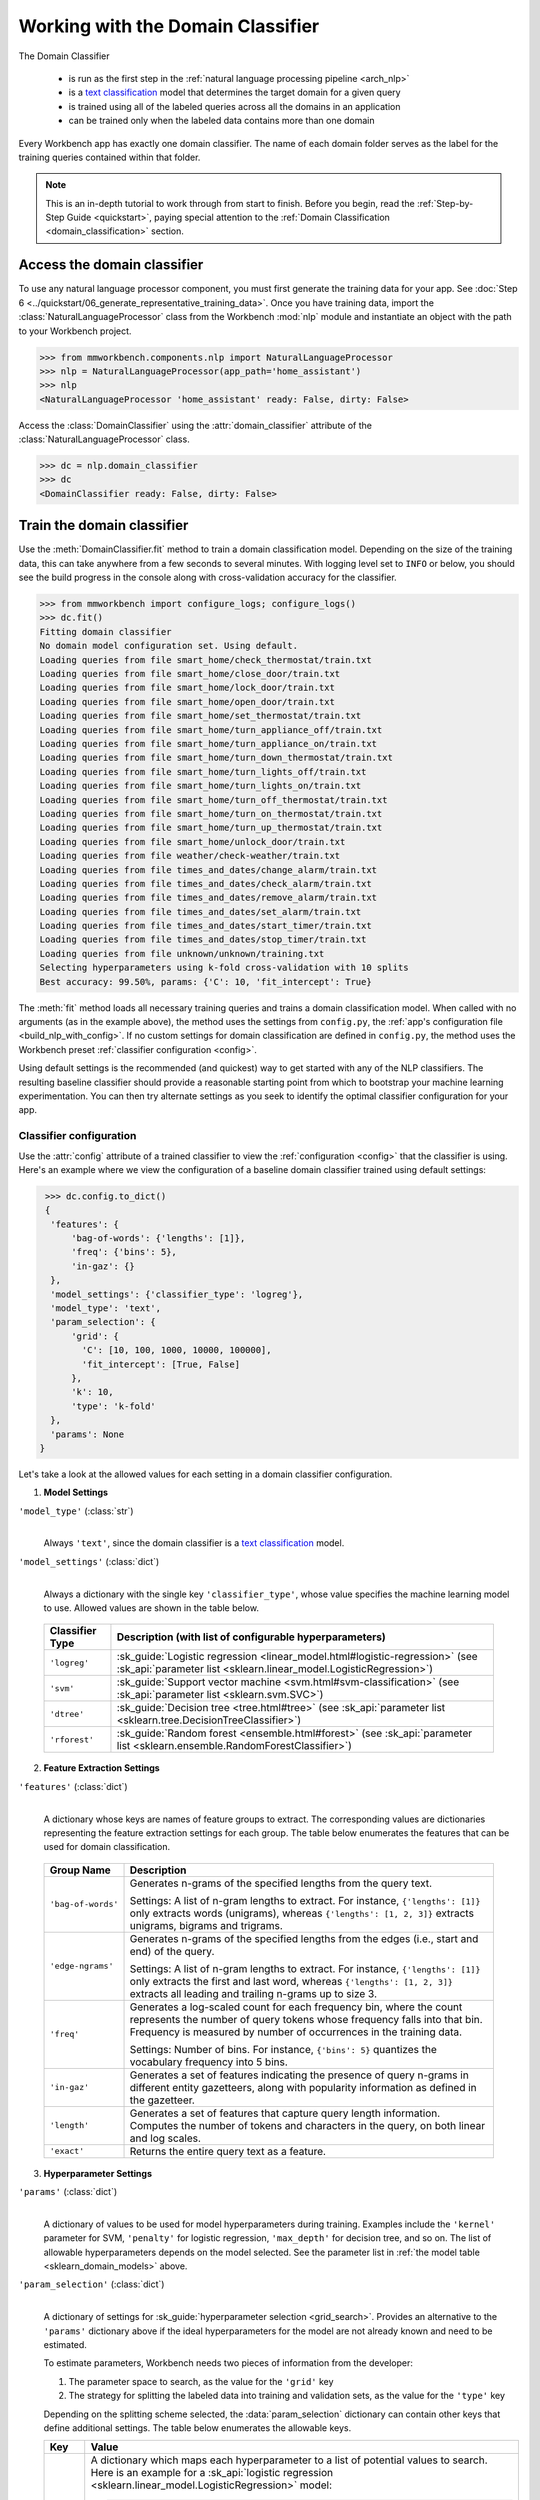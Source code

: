 Working with the Domain Classifier
==================================

The Domain Classifier

 - is run as the first step in the :ref:`natural language processing pipeline <arch_nlp>`
 - is a `text classification <https://en.wikipedia.org/wiki/Text_classification>`_ model that determines the target domain for a given query
 - is trained using all of the labeled queries across all the domains in an application
 - can be trained only when the labeled data contains more than one domain

Every Workbench app has exactly one domain classifier. The name of each domain folder serves as the label for the training queries contained within that folder.

.. note::

    This is an in-depth tutorial to work through from start to finish. Before you begin, read the :ref:`Step-by-Step Guide <quickstart>`, paying special attention to the :ref:`Domain Classification <domain_classification>` section.

Access the domain classifier
----------------------------

To use any natural language processor component, you must first generate the training data for your app. See :doc:`Step 6 <../quickstart/06_generate_representative_training_data>`. Once you have training data, import the :class:`NaturalLanguageProcessor` class from the Workbench :mod:`nlp` module and instantiate an object with the path to your Workbench project.

.. code-block:: python

   >>> from mmworkbench.components.nlp import NaturalLanguageProcessor
   >>> nlp = NaturalLanguageProcessor(app_path='home_assistant')
   >>> nlp
   <NaturalLanguageProcessor 'home_assistant' ready: False, dirty: False>

Access the :class:`DomainClassifier` using the :attr:`domain_classifier` attribute of the :class:`NaturalLanguageProcessor` class.

.. code-block:: python

  >>> dc = nlp.domain_classifier
  >>> dc
  <DomainClassifier ready: False, dirty: False>


Train the domain classifier
---------------------------

Use the :meth:`DomainClassifier.fit` method to train a domain classification model. Depending on the size of the training data, this can take anywhere from a few seconds to several minutes. With logging level set to ``INFO`` or below, you should see the build progress in the console along with cross-validation accuracy for the classifier.

.. _baseline_domain_fit:

.. code-block:: python

   >>> from mmworkbench import configure_logs; configure_logs()
   >>> dc.fit()
   Fitting domain classifier
   No domain model configuration set. Using default.
   Loading queries from file smart_home/check_thermostat/train.txt
   Loading queries from file smart_home/close_door/train.txt
   Loading queries from file smart_home/lock_door/train.txt
   Loading queries from file smart_home/open_door/train.txt
   Loading queries from file smart_home/set_thermostat/train.txt
   Loading queries from file smart_home/turn_appliance_off/train.txt
   Loading queries from file smart_home/turn_appliance_on/train.txt
   Loading queries from file smart_home/turn_down_thermostat/train.txt
   Loading queries from file smart_home/turn_lights_off/train.txt
   Loading queries from file smart_home/turn_lights_on/train.txt
   Loading queries from file smart_home/turn_off_thermostat/train.txt
   Loading queries from file smart_home/turn_on_thermostat/train.txt
   Loading queries from file smart_home/turn_up_thermostat/train.txt
   Loading queries from file smart_home/unlock_door/train.txt
   Loading queries from file weather/check-weather/train.txt
   Loading queries from file times_and_dates/change_alarm/train.txt
   Loading queries from file times_and_dates/check_alarm/train.txt
   Loading queries from file times_and_dates/remove_alarm/train.txt
   Loading queries from file times_and_dates/set_alarm/train.txt
   Loading queries from file times_and_dates/start_timer/train.txt
   Loading queries from file times_and_dates/stop_timer/train.txt
   Loading queries from file unknown/unknown/training.txt
   Selecting hyperparameters using k-fold cross-validation with 10 splits
   Best accuracy: 99.50%, params: {'C': 10, 'fit_intercept': True}

The :meth:`fit` method loads all necessary training queries and trains a domain classification model. When called with no arguments (as in the example above), the method uses the settings from ``config.py``, the :ref:`app's configuration file <build_nlp_with_config>`. If no custom settings for domain classification are defined in ``config.py``, the method uses the Workbench preset :ref:`classifier configuration <config>`.

Using default settings is the recommended (and quickest) way to get started with any of the NLP classifiers. The resulting baseline classifier should provide a reasonable starting point from which to bootstrap your machine learning experimentation. You can then try alternate settings as you seek to identify the optimal classifier configuration for your app.

Classifier configuration
^^^^^^^^^^^^^^^^^^^^^^^^

Use the :attr:`config` attribute of a trained classifier to view the :ref:`configuration <config>` that the classifier is using. Here's an example where we view the configuration of a baseline domain classifier trained using default settings:

.. code-block:: python

   >>> dc.config.to_dict()
   {
    'features': {
        'bag-of-words': {'lengths': [1]},
        'freq': {'bins': 5},
        'in-gaz': {}
    },
    'model_settings': {'classifier_type': 'logreg'},
    'model_type': 'text',
    'param_selection': {
        'grid': {
          'C': [10, 100, 1000, 10000, 100000],
          'fit_intercept': [True, False]
        },
        'k': 10,
        'type': 'k-fold'
    },
    'params': None
  }

Let's take a look at the allowed values for each setting in a domain classifier configuration.

1. **Model Settings**

``'model_type'`` (:class:`str`)
  |

  Always ``'text'``, since the domain classifier is a `text classification <https://en.wikipedia.org/wiki/Text_classification>`_ model.

``'model_settings'`` (:class:`dict`)
  |

  Always a dictionary with the single key ``'classifier_type'``, whose value specifies the machine learning model to use. Allowed values are shown in the table below.

.. _sklearn_domain_models:

  =============== =======================================================
  Classifier Type Description (with list of configurable hyperparameters)
  =============== =======================================================
  ``'logreg'``    :sk_guide:`Logistic regression <linear_model.html#logistic-regression>` (see :sk_api:`parameter list <sklearn.linear_model.LogisticRegression>`)
  ``'svm'``       :sk_guide:`Support vector machine <svm.html#svm-classification>` (see :sk_api:`parameter list <sklearn.svm.SVC>`)
  ``'dtree'``     :sk_guide:`Decision tree <tree.html#tree>` (see :sk_api:`parameter list <sklearn.tree.DecisionTreeClassifier>`)
  ``'rforest'``   :sk_guide:`Random forest <ensemble.html#forest>` (see :sk_api:`parameter list <sklearn.ensemble.RandomForestClassifier>`)
  =============== =======================================================


2. **Feature Extraction Settings**

``'features'`` (:class:`dict`)
  |

  A dictionary whose keys are names of feature groups to extract. The corresponding values are dictionaries representing the feature extraction settings for each group. The table below enumerates the features that can be used for domain classification.

.. _domain_features:

  +-----------------------+------------------------------------------------------------------------------------------------------------+
  | Group Name            | Description                                                                                                |
  +=======================+============================================================================================================+
  | ``'bag-of-words'``    | Generates n-grams of the specified lengths from the query text.                                            |
  |                       |                                                                                                            |
  |                       | Settings:                                                                                                  |
  |                       | A list of n-gram lengths to extract.                                                                       |
  |                       | For instance, ``{'lengths': [1]}`` only extracts words (unigrams), whereas ``{'lengths': [1, 2, 3]}``      |
  |                       | extracts unigrams, bigrams and trigrams.                                                                   |
  +-----------------------+------------------------------------------------------------------------------------------------------------+
  | ``'edge-ngrams'``     | Generates n-grams of the specified lengths from the edges (i.e., start and end) of the query.              |
  |                       |                                                                                                            |
  |                       | Settings:                                                                                                  |
  |                       | A list of n-gram lengths to extract.                                                                       |
  |                       | For instance, ``{'lengths': [1]}`` only extracts the first and last word,                                  |
  |                       | whereas ``{'lengths': [1, 2, 3]}`` extracts all leading and trailing n-grams up to size 3.                 |
  +-----------------------+------------------------------------------------------------------------------------------------------------+
  | ``'freq'``            | Generates a log-scaled count for each frequency bin, where the count represents the number of query tokens |
  |                       | whose frequency falls into that bin. Frequency is measured by number of occurrences in the training data.  |
  |                       |                                                                                                            |
  |                       | Settings:                                                                                                  |
  |                       | Number of bins.                                                                                            |
  |                       | For instance, ``{'bins': 5}`` quantizes the vocabulary frequency into 5 bins.                              |
  +-----------------------+------------------------------------------------------------------------------------------------------------+
  | ``'in-gaz'``          | Generates a set of features indicating the presence of query n-grams in different entity gazetteers,       |
  |                       | along with popularity information as defined in the gazetteer.                                             |
  +-----------------------+------------------------------------------------------------------------------------------------------------+
  | ``'length'``          | Generates a set of features that capture query length information.                                         |
  |                       | Computes the number of tokens and characters in the query, on both linear and log scales.                  |
  +-----------------------+------------------------------------------------------------------------------------------------------------+
  | ``'exact'``           | Returns the entire query text as a feature.                                                                |
  +-----------------------+------------------------------------------------------------------------------------------------------------+

.. _domain_tuning:

3. **Hyperparameter Settings**

``'params'`` (:class:`dict`)
  |

  A dictionary of values to be used for model hyperparameters during training. Examples include the ``'kernel'`` parameter for SVM, ``'penalty'`` for logistic regression, ``'max_depth'`` for decision tree, and so on. The list of allowable hyperparameters depends on the model selected. See the parameter list in :ref:`the model table <sklearn_domain_models>` above.

``'param_selection'`` (:class:`dict`)
  |

  A dictionary of settings for :sk_guide:`hyperparameter selection <grid_search>`. Provides an alternative to the ``'params'`` dictionary above if the ideal hyperparameters for the model are not already known and need to be estimated.

  To estimate parameters, Workbench needs two pieces of information from the developer:

  #. The parameter space to search, as the value for the ``'grid'`` key
  #. The strategy for splitting the labeled data into training and validation sets, as the value for the ``'type'`` key

  Depending on the splitting scheme selected, the :data:`param_selection` dictionary can contain other keys that define additional settings. The table below enumerates the allowable keys.

  +-----------------------+-------------------------------------------------------------------------------------------------------------------+
  | Key                   | Value                                                                                                             |
  +=======================+===================================================================================================================+
  | ``'grid'``            | A dictionary which maps each hyperparameter to a list of potential values to search.                              |
  |                       | Here is an example for a :sk_api:`logistic regression <sklearn.linear_model.LogisticRegression>` model:           |
  |                       |                                                                                                                   |
  |                       | .. code-block:: python                                                                                            |
  |                       |                                                                                                                   |
  |                       |    {                                                                                                              |
  |                       |      'penalty': ['l1', 'l2'],                                                                                     |
  |                       |      'C': [10, 100, 1000, 10000, 100000],                                                                         |
  |                       |       'fit_intercept': [True, False]                                                                              |
  |                       |    }                                                                                                              |
  |                       |                                                                                                                   |
  |                       | :ref:`The model table <sklearn_domain_models>` above lists hyperparameters available for each supported model.    |
  +-----------------------+-------------------------------------------------------------------------------------------------------------------+
  | ``'type'``            | The :sk_guide:`cross-validation <cross_validation>` methodology to use. One of:                                   |
  |                       |                                                                                                                   |
  |                       | - ``'k-fold'``: :sk_api:`K-folds <sklearn.model_selection.KFold>`                                                 |
  |                       | - ``'shuffle'``: :sk_api:`Randomized folds <sklearn.model_selection.ShuffleSplit>`                                |
  |                       | - ``'group-k-fold'``: :sk_api:`K-folds with non-overlapping groups <sklearn.model_selection.GroupKFold>`          |
  |                       | - ``'group-shuffle'``: :sk_api:`Group-aware randomized folds <sklearn.model_selection.GroupShuffleSplit>`         |
  |                       | - ``'stratified-k-fold'``: :sk_api:`Stratified k-folds <sklearn.model_selection.StratifiedKFold>`                 |
  |                       | - ``'stratified-shuffle'``: :sk_api:`Stratified randomized folds <sklearn.model_selection.StratifiedShuffleSplit>`|
  |                       |                                                                                                                   |
  +-----------------------+-------------------------------------------------------------------------------------------------------------------+
  | ``'k'``               | Number of folds (splits)                                                                                          |
  +-----------------------+-------------------------------------------------------------------------------------------------------------------+

  To identify the parameters that give the highest accuracy, the :meth:`fit` method does an :sk_guide:`exhaustive grid search <grid_search.html#exhaustive-grid-search>` over the parameter space, evaluating candidate models using the specified cross-validation strategy. Subsequent calls to :meth:`fit` can use these optimal parameters and skip the parameter selection process.

.. _build_domain_with_config:

Training with custom configurations
^^^^^^^^^^^^^^^^^^^^^^^^^^^^^^^^^^^

To override Workbench's default domain classifier configuration with custom settings, you can either edit the app configuration file, or, you can call the :meth:`fit` method with appropriate arguments.


1. Application configuration file
"""""""""""""""""""""""""""""""""

When you define custom classifier settings in ``config.py``, the :meth:`DomainClassifier.fit` and :meth:`NaturalLanguageProcessor.build` methods use those settings instead of Workbench's defaults. To do this, define a dictionary of your custom settings, named :data:`DOMAIN_MODEL_CONFIG`.

Here's an example of a ``config.py`` file where custom settings optimized for the app override the preset configuration for the domain classifier.

.. code-block:: python

   DOMAIN_MODEL_CONFIG = {
       'model_type': 'text',
       'model_settings': {
           'classifier_type': 'logreg'
       },
       'params': {
           'C': 10,
       },
       'features': {
           "bag-of-words": {
               "lengths": [1, 2]
           },
           "edge-ngrams": {"lengths": [1, 2]},
           "in-gaz": {},
           "exact": {"scaling": 10},
           "gaz-freq": {},
           "freq": {"bins": 5}
       }
   }

This method is recommended for storing your optimal classifier settings once you have identified them through experimentation. Then the classifier training methods will use the optimized configuration to rebuild the models. A common use case is retraining models on newly-acquired training data, without retuning the underlying model settings.

Since this method requires updating a file each time you modify a setting, it's less suitable for rapid prototyping than the method described next.

2. Arguments to the :meth:`fit` method
""""""""""""""""""""""""""""""""""""""

For experimenting with the domain classifier, the recommended method is to use arguments to the :meth:`fit` method. The main areas for exploration are feature extraction, hyperparameter tuning, and model selection.


**Feature extraction**

Let's start with the baseline classifier we trained :ref:`earlier <baseline_domain_fit>`. Viewing the feature set reveals that, by default, the classifier uses unigrams for its bag of words features.

.. code-block:: python

   >>> my_features = dc.config.features
   >>> my_features
   {
    'bag-of-words': {'lengths': [1]},
    'freq': {'bins': 5},
    'in-gaz': {}
   }

Now we want the classifier to look at longer phrases, which carry more context than unigrams. Change the ``'lengths'`` setting of the ``'bag-of-words'`` feature to extract longer n-grams. For this example, to extract single words (unigrams), bigrams, and trigrams, we'll edit the :data:`my_features` dictionary as shown below.

.. code-block:: python

   >>> my_features['bag-of-words']['lengths'] = [1, 2, 3]

We can also add more :ref:`supported features <domain_features>`. Suppose that our domains are such that the natural language patterns at the start or the end of a query are highly indicative of one domain or another. To capture this, we extract the leading and trailing phrases of different lengths — known as *edge n-grams* — from the query. The code below adds the new ``'edge-ngrams'`` feature to the existing :data:`my_features` dictionary.

.. code-block:: python

   >>> my_features['edge-ngrams'] = { 'lengths': [1, 2] }
   >>> my_features
   {
    'bag-of-words': {'lengths': [1, 2, 3]},
    'edge-ngrams': {'lengths': [1, 2]},
    'freq': {'bins': 5},
    'in-gaz': {}
   }

To retrain the classifier with the updated feature set, pass in the :data:`my_features` dictionary as an argument to the :data:`features` parameter of the :meth:`fit` method. This trains the domain classification model with our new feature extraction settings, while continuing to use Workbench defaults for model type (logistic regression) and hyperparameter selection.

.. code-block:: python

   >>> dc.fit(features=my_features)
   Fitting domain classifier
   No app configuration file found. Using default domain model configuration
   Selecting hyperparameters using k-fold cross-validation with 10 splits
   Best accuracy: 99.60%, params: {'C': 100, 'fit_intercept': False}


**Hyperparameter tuning**

View the model's hyperparameters, keeping in mind the hyperparameters for logistic regression, the default model for domain classification in Workbench. These include: ``'C'``, the inverse of regularization strength; and, penalization, which is not shown in the response but defaults to ``'l2'``.

.. code-block:: python

   >>> my_param_settings = dc.config.param_selection
   >>> my_param_settings
   {
    'grid': {
              'C': [10, 100, 1000, 10000, 100000],
              'fit_intercept': [True, False]
            },
    'k': 10,
    'type': 'k-fold'
   }

For our first experiment, let's reduce the range of values to search for ``'C'``, and allow the hyperparameter estimation process to choose the ideal norm (``'l1'`` or ``'l2'``) for penalization. Pass the updated settings to :meth:`fit` as arguments to the :data:`param_selection` parameter. The :meth:`fit` method then searches over the updated parameter grid, and prints the hyperparameter values for the model whose cross-validation accuracy is highest.

.. code-block:: python

   >>> my_param_settings['grid']['C'] = [10, 100, 1000]
   >>> my_param_settings['grid']['penalty'] = ['l1', 'l2']
   >>> my_param_settings
   {
    'grid': {
              'C': [10, 100, 1000],
              'fit_intercept': [True, False],
              'penalty': ['l1', 'l2']
            },
    'k': 10,
    'type': 'k-fold'
   }
   >>> dc.fit(param_selection=my_param_settings)
   Fitting domain classifier
   No app configuration file found. Using default domain model configuration
   Selecting hyperparameters using k-fold cross-validation with 10 splits
   Best accuracy: 99.56%, params: {'C': 10, 'fit_intercept': False, 'penalty': 'l2'}

Finally, we'll try a new cross-validation strategy of randomized folds, replacing the default of k-fold. We'll also specify five folds instead of the default of ten folds. To so this, we modify the values of the   ``'type'`` and ``'k'`` keys in :data:`my_param_settings`:

.. code-block:: python

   >>> my_param_settings['k'] = 5
   >>> my_param_settings['type'] = 'shuffle'
   >>> my_param_settings
   {
    'grid': {
              'C': [10, 100, 1000],
              'fit_intercept': [True, False],
              'penalty': ['l1', 'l2']
            },
    'k': 5,
    'type': 'shuffle'
   }
   >>> dc.fit(param_selection=my_param_settings)
   Fitting domain classifier
   No app configuration file found. Using default domain model configuration
   Selecting hyperparameters using shuffle cross-validation with 5 splits
   Best accuracy: 99.50%, params: {'C': 100, 'fit_intercept': False, 'penalty': 'l2'}

For a list of configurable hyperparameters for each model, along with available cross-validation methods, see :ref:`hyperparameter settings <domain_tuning>`.


**Model selection**

To try :ref:`machine learning models <sklearn_domain_models>` other than the default of logistic regression, we specify the new model as the argument to ``model_settings``, then update the hyperparameter grid accordingly.

For example, a :sk_guide:`support vector machine (SVM) <svm>` with the same features as before, and parameter selection settings updated to search over the :sk_api:`SVM hyperparameters <sklearn.svm.SVC.html#sklearn.svm.SVC>`, looks like this:

.. code-block:: python

   >>> my_param_settings['grid'] = {
   ...  'C': [0.1, 0.5, 1, 5, 10, 50, 100, 1000, 5000],
   ...  'kernel': ['linear', 'rbf', 'poly'],
   ... }
   >>> my_param_settings
   {
    'grid': {
              'C': [0.1, 0.5, 1, 5, 10, 50, 100, 1000, 5000],
              'kernel': ['linear', 'rbf', 'poly']
            },
    'k': 5,
    'type': 'shuffle'
   }
   >>> dc.fit(model_settings={'classifier_type': 'svm'}, param_selection=my_param_settings)
   Fitting domain classifier
   No app configuration file found. Using default domain model configuration
   Selecting hyperparameters using shuffle cross-validation with 5 splits
   Best accuracy: 99.56%, params: {'C': 1000, 'kernel': 'rbf'}

Meanwhile, a :sk_api:`random forest <sklearn.ensemble.RandomForestClassifier>` :sk_guide:`ensemble <ensemble>` classifier requires different parameters:

.. code-block:: python

   >>> my_param_settings['grid'] = {
   ...  'n_estimators': [5, 10, 15, 20],
   ...  'criterion': ['gini', 'entropy'],
   ...  'warm_start': [True, False]
   ... }
   >>> dc.fit(model_settings={'classifier_type': 'rforest'}, param_selection=my_param_settings)
  Fitting domain classifier
  No app configuration file found. Using default domain model configuration
  Selecting hyperparameters using shuffle cross-validation with 5 splits
  Best accuracy: 98.37%, params: {'criterion': 'gini', 'n_estimators': 15, 'warm_start': False}


Run the domain classifier
-------------------------

Run the trained domain classifier on a test query using the :meth:`DomainClassifier.predict` method, which returns the label for the domain whose predicted probability is highest.

.. code-block:: python

   >>> dc.predict('weather in san francisco?')
   'weather'

.. note::

   At runtime, the natural language processor's :meth:`process` method calls :meth:`DomainClassifier.predict` to classify the domain for an incoming query.

We want to know how confident our trained model is in its prediction. To view the predicted probability distribution over all possible domain labels, use the :meth:`DomainClassifier.predict_proba` method. This is useful both for experimenting with classifier settings and for debugging classifier performance.

The result is a list of tuples whose first element is the domain label and whose second element is the associated classification probability. These are ranked by domain, from most likely to least likely.

.. code-block:: python

   >>> dc.predict_proba('weather in san francisco?')
   [
    ('weather', 0.66666666666666663),
    ('smart_home', 0.13333333333333333),
    ('unknown', 0.13333333333333333),
    ('times_and_dates', 0.066666666666666666)
   ]

An ideal classifier would assign a high probability to the expected (correct) class label for a test query, while assigning very low probabilities to incorrect labels.

The :meth:`predict` and :meth:`predict_proba` methods take one query at a time. Next, we'll see how to test a trained model on a batch of labeled test queries.

Evaluate classifier performance
-------------------------------

Before you can evaluate the accuracy of your trained domain classifier, you must first create labeled test data and place it in your Workbench project as described in the :ref:`Natural Language Processor <evaluate_nlp>` chapter.

Then, when you are ready, use the :meth:`DomainClassifier.evaluate` method, which

 - strips away all ground truth annotations from the test queries,
 - passes the resulting unlabeled queries to the trained domain classifier for prediction, and
 - compares the classifier's output predictions against the ground truth labels to compute the model's prediction accuracy.

In the example below, the model gets 1,811 out of 1,847 test queries correct, resulting in an accuracy of 98%.

.. code-block:: python

   >>> dc.evaluate()
   Loading queries from file times_and_dates/change_alarm/test.txt
   Loading queries from file times_and_dates/check_alarm/test.txt
   Loading queries from file times_and_dates/remove_alarm/test.txt
   Loading queries from file times_and_dates/set_alarm/test.txt
   Loading queries from file times_and_dates/start_timer/test.txt
   Loading queries from file times_and_dates/stop_timer/test.txt
   Loading queries from file unknown/unknown/test.txt
   Loading queries from file smart_home/check_thermostat/test.txt
   Loading queries from file smart_home/close_door/test.txt
   Loading queries from file smart_home/lock_door/test.txt
   Loading queries from file smart_home/open_door/test.txt
   Loading queries from file smart_home/set_thermostat/test.txt
   Loading queries from file smart_home/turn_appliance_off/test.txt
   Loading queries from file smart_home/turn_appliance_on/test.txt
   Loading queries from file smart_home/turn_down_thermostat/test.txt
   Loading queries from file smart_home/turn_lights_off/test.txt
   Loading queries from file smart_home/turn_lights_on/test.txt
   Loading queries from file smart_home/turn_off_thermostat/test.txt
   Loading queries from file smart_home/turn_on_thermostat/test.txt
   Loading queries from file smart_home/turn_up_thermostat/test.txt
   Loading queries from file smart_home/unlock_door/test.txt
   Loading queries from file weather/check-weather/test.txt
   <StandardModelEvaluation score: 98.05%, 1811 of 1847 examples correct>

The aggregate accuracy score we see above is only the beginning, because the :meth:`evaluate` method returns a rich object containing overall statistics, statistics by class, and a confusion matrix.

Print all the model performance statistics reported by the :meth:`evaluate` method:

.. code-block:: python

   >>> eval = dc.evaluate()
   >>> eval.print_stats()
   Overall Statistics:

       accuracy f1_weighted          TP          TN          FP          FN    f1_macro    f1_micro
          0.981       0.972        1811        5505          36          36       0.741       0.981



   Statistics by Class:

                  class      f_beta   precision      recall     support          TP          TN          FP          FN
        times_and_dates       0.994       1.000       0.987          78          77        1769           0           1
             smart_home       0.974       0.949       1.000         629         629        1184          34           0
                unknown       0.999       0.999       0.998        1107        1105         739           1           2
                weather       0.000       0.000       0.000          33           0        1813           1          33



   Confusion Matrix:

                     times_and_..     smart_home        unknown
      times_and_..             77              1              0
        smart_home              0            629              0
           unknown              0              1           1105
           weather              0             32              1


Let's decipher the statistics output by the :meth:`evaluate` method.

**Overall Statistics**
  |

  Aggregate stats measured across the entire test set:

  ===========  ===
  accuracy     :sk_guide:`Classification accuracy score <model_evaluation.html#accuracy-score>`.
  f1_weighted  :sk_api:`Class-weighted average f1 score <sklearn.metrics.f1_score.html>`. By weighting the F1 scores by class support this takes class imbalance into account.
  TP           Number of `true positives <https://en.wikipedia.org/wiki/Precision_and_recall>`_
  TN           Number of `true negatives <https://en.wikipedia.org/wiki/Precision_and_recall>`_
  FP           Number of `false positives <https://en.wikipedia.org/wiki/Precision_and_recall>`_
  FN           Number of `false negatives <https://en.wikipedia.org/wiki/Precision_and_recall>`_
  f1_macro     :sk_api:`Macro-averaged f1 score <sklearn.metrics.f1_score.html>`, which is the mean of F1 scores calculated by class.
  f1_micro     :sk_api:`Micro-averaged f1 score <sklearn.metrics.f1_score.html>`, which is the F1 calculated with the global precision and recall metrics.
  ===========  ===

  Here are some basic guidelines on how to interpret these statistics. Note that this is not meant to be an exhaustive list, but includes some possibilities to consider if your app and evaluation results fall into one of these cases:

  - **Classes are balanced**: When the number of training examples in your domains are comparable and each domain is equally important, focusing on the accuracy metric is usually good enough.

  - **Classes are imbalanced**: When classes are imbalanced it is important to take the F1 scores into account.

  - **All F1 and accuracy scores are low**: Domain classification is performing poorly across all domains. You may not have enough training data for the model to learn or you may need to tune your model hyperparameters. You may also need to reconsider your domain structure and make sure queries in different domains have distinct vocabularies. You may need to combine domains or separate them, so that the resulting classes are easier for the classifier to distinguish.

  - **F1 weighted is higher than F1 macro**: Your domains with fewer evaluation examples are performing poorly. You may need to add more data to domains that have fewer examples. You could also try adding class weights to your hyperparameters.

  - **F1 macro is higher than F1 weighted**: Your domains with more evaluation examples are performing poorly. Verify that the number of evaluation examples reflects the class distribution of your training examples.

  - **F1 micro is higher than F1 macro**: Certain domains are being misclassified more often than others. Check the class-wise statistics below to identify these domains. Some domains may be too similar to another domain or you may need to add more training data to some domains.

  - **Some classes are more important than others**: If some domains are more important than others for your use case, it is good to focus more on the class-wise statistics described below.

**Class-wise Statistics**
  |

  Stats computed at a per-class level:

  ===========  ===
  class        Domain label
  f_beta       :sk_api:`F-beta score <sklearn.metrics.fbeta_score>`
  precision    `Precision <https://en.wikipedia.org/wiki/Precision_and_recall#Precision>`_
  recall       `Recall <https://en.wikipedia.org/wiki/Precision_and_recall#Recall>`_
  support      Number of test queries in this domain (based on ground truth)
  TP           Number of `true positives <https://en.wikipedia.org/wiki/Precision_and_recall>`_
  TN           Number of `true negatives <https://en.wikipedia.org/wiki/Precision_and_recall>`_
  FP           Number of `false positives <https://en.wikipedia.org/wiki/Precision_and_recall>`_
  FN           Number of `false negatives <https://en.wikipedia.org/wiki/Precision_and_recall>`_
  ===========  ===

**Confusion Matrix**
  |

  A `confusion matrix <https://en.wikipedia.org/wiki/Confusion_matrix>`_ where each row represents the number of instances in an actual class and each column represents the number of instances in a predicted class. This reveals whether the classifier tends to confuse two classes, i.e., mislabel one class as another. In the above example, the domain classifier wrongly classified 32 instances of ``weather`` queries as ``smart_home``.

Now we have a wealth of information about the performance of our classifier. Let's go further and inspect the classifier's predictions at the level of individual queries, to better understand error patterns.

View the classifier predictions for the entire test set using the :attr:`results` attribute of the returned :obj:`eval` object. Each result is an instance of the :class:`EvaluatedExample` class which contains information about the original input query, the expected ground truth label, the predicted label, and the predicted probability distribution over all the class labels.

.. code-block:: python

   >>> eval.results
   [
    EvaluatedExample(example=<Query 'change my 6 am alarm'>, expected='times_and_dates', predicted='times_and_dates', probas={'smart_home': 0.050000000000000003, 'times_and_dates': 0.94999999999999996, 'unknown': 0.0, 'weather': 0.0}, label_type='class'),
    EvaluatedExample(example=<Query 'change my 6 am alarm to 7 am'>, expected='times_and_dates', predicted='times_and_dates', probas={'smart_home': 0.050000000000000003, 'times_and_dates': 0.94999999999999996, 'unknown': 0.0, 'weather': 0.0}, label_type='class')],
    ...
   ]

Next, we look selectively at just the correct or incorrect predictions.

.. code-block:: python

   >>> list(eval.correct_results())
   [
    EvaluatedExample(example=<Query 'change my 6 am alarm'>, expected='times_and_dates', predicted='times_and_dates', probas={'smart_home': 0.050000000000000003, 'times_and_dates': 0.94999999999999996, 'unknown': 0.0, 'weather': 0.0}, label_type='class'),
    EvaluatedExample(example=<Query 'change my 6 am alarm to 7 am'>, expected='times_and_dates', predicted='times_and_dates', probas={'smart_home': 0.050000000000000003, 'times_and_dates': 0.94999999999999996, 'unknown': 0.0, 'weather': 0.0}, label_type='class'),
    ...
   ]
   >>> list(eval.incorrect_results())
   [
    EvaluatedExample(example=<Query 'stop my timers'>, expected='times_and_dates', predicted='smart_home', probas={'smart_home': 0.65000000000000002, 'times_and_dates': 0.29999999999999999, 'unknown': 0.050000000000000003, 'weather': 0.0}, label_type='class'),
    EvaluatedExample(example=<Query 'what is happening in germany right now?'>, expected='unknown', predicted='weather', probas={'smart_home': 0.14999999999999999, 'times_and_dates': 0.0, 'unknown': 0.40000000000000002, 'weather': 0.45000000000000001}, label_type='class'),
    ...
   ]

Slicing and dicing these results for error analysis is easily done with `list comprehensions <https://docs.python.org/3/tutorial/datastructures.html#list-comprehensions>`_.

A simple example of this is inspecting incorrect predictions for a particular domain. For the ``times_and_dates`` domain, we get:

.. code-block:: python

   >>> [(r.example, r.probas) for r in eval.incorrect_results() if r.expected == 'times_and_dates']
   [
    (<Query 'stop my timers'>,
     {
       'smart_home': 0.65000000000000002,
       'times_and_dates': 0.29999999999999999,
       'unknown': 0.050000000000000003,
       'weather': 0.0
     }
    )
   ]

In this case, only one test query from the ``times_and_dates`` domain got misclassified as ``smart_home``. The correct label came in second, but lost by a significant margin in classification probability.

Next, we use a list comprehension to identify the kind of queries that the current training data might lack. To do this, we list all misclassified queries from a given domain, where the classifier's confidence for the true label is very low. We'll demonstrate this with the ``weather`` domain and a confidence of <25%.

.. code-block:: python

   >>> [(r.example, r.probas) for r in eval.incorrect_results()
   ... if r.expected == 'weather' and r.probas['weather'] < .25]
   [
    (<Query 'check temperature outside'>,
     {
      'smart_home': 0.84999999999999998,
      'times_and_dates': 0.0,
      'unknown': 0.0,
      'weather': 0.14999999999999999
     }
    ),
    (<Query 'check current temperature in chicago'>,
     {
      'smart_home': 0.84999999999999998,
      'times_and_dates': 0.050000000000000003,
      'unknown': 0.050000000000000003,
      'weather': 0.050000000000000003
     }
    ),
    ...
   ]

The result reveals queries where the domain was misclassified as ``smart_home``, and where the language pattern was the word "check" followed some words, then the word "temperature" and some more words. We'll call this the "check ... temperature ..." pattern.

Try looking for similar queries in the :doc:`training data <../blueprints/home_assistant>`. You should discover that the ``weather`` domain does indeed lack labeled training queries that fit the pattern. But the ``smart_home`` domain, and the ``check_thermostat`` intent in particular, has plenty of queries that fit. This explains why the model chose ``smart_home`` over ``weather`` when classifying such queries.

One potential solution is to add more training queries that fit the "check ... temperature ..." pattern to the ``weather`` domain. Then the classification model should more effectively learn to distinguish the two domains that it confused.

Error analysis on the results of the :meth:`evaluate` method can inform your experimentation and help in building better models. Augmenting training data based on what you find should be the first step, as in the above example. Beyond that, you can experiment with different model types, features, and hyperparameters, as described :ref:`earlier <build_domain_with_config>` in this chapter.

Save model for future use
-------------------------

Save the trained domain classifier for later use by calling the :meth:`DomainClassifier.dump` method. The :meth:`dump` method serializes the trained model as a `pickle file <https://docs.python.org/3/library/pickle.html>`_ and saves it to the specified location on disk.

.. code:: python

   >>> dc.dump(model_path='experiments/domain_classifier.rforest.20170701.pkl')
   Saving domain classifier

You can load the saved model anytime using the :meth:`DomainClassifier.load` method.

.. code:: python

   >>> dc.load(model_path='experiments/domain_classifier.rforest.20170701.pkl')
   Loading domain classifier
